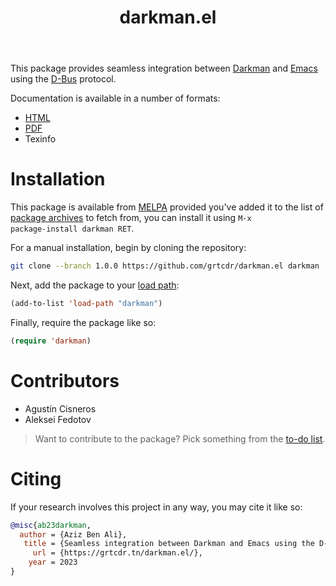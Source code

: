 #+title: darkman.el

This package provides seamless integration between [[https://darkman.whynothugo.nl][Darkman]] and [[https://gnu.org/software/emacs][Emacs]]
using the [[https://www.freedesktop.org/wiki/Software/dbus/][D-Bus]] protocol.

Documentation is available in a number of formats:
- [[https://grtcdr.tn/darkman.el/darkman.html][HTML]]
- [[https://grtcdr.tn/darkman.el/darkman.pdf][PDF]]
- Texinfo

* Installation

This package is available from [[https://melpa.org][MELPA]] provided you've added it to the
list of [[info:emacs#Packages][package archives]] to fetch from, you can install it using =M-x
package-install darkman RET=.

For a manual installation, begin by cloning the repository:

#+begin_src sh
git clone --branch 1.0.0 https://github.com/grtcdr/darkman.el darkman
#+end_src

Next, add the package to your [[https://www.gnu.org/software/emacs/manual/html_node/emacs/Lisp-Libraries.html][load path]]:

#+begin_src emacs-lisp
(add-to-list 'load-path "darkman")
#+end_src

Finally, require the package like so:

#+begin_src emacs-lisp
(require 'darkman)
#+end_src

* Contributors

- Agustín Cisneros
- Aleksei Fedotov

#+begin_quote
Want to contribute to the package? Pick something from the [[https://grtcdr.tn/darkman.el/TODO.html][to-do list]].
#+end_quote

* Citing

If your research involves this project in any way, you may cite it
like so:

#+begin_src bibtex
@misc{ab23darkman,
  author = {Aziz Ben Ali},
   title = {Seamless integration between Darkman and Emacs using the D-Bus protocol},
     url = {https://grtcdr.tn/darkman.el/},
    year = 2023
}
#+end_src
